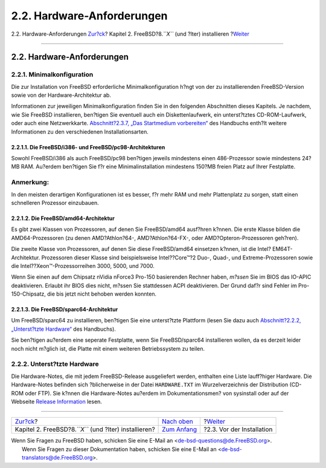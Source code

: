 ===========================
2.2. Hardware-Anforderungen
===========================

.. raw:: html

   <div class="navheader">

2.2. Hardware-Anforderungen
`Zur?ck <install.html>`__?
Kapitel 2. FreeBSD?8.\ *``X``* (und ?lter) installieren
?\ `Weiter <install-pre.html>`__

--------------

.. raw:: html

   </div>

.. raw:: html

   <div class="sect1">

.. raw:: html

   <div class="titlepage" xmlns="">

.. raw:: html

   <div>

.. raw:: html

   <div>

2.2. Hardware-Anforderungen
---------------------------

.. raw:: html

   </div>

.. raw:: html

   </div>

.. raw:: html

   </div>

.. raw:: html

   <div class="sect2">

.. raw:: html

   <div class="titlepage" xmlns="">

.. raw:: html

   <div>

.. raw:: html

   <div>

2.2.1. Minimalkonfiguration
~~~~~~~~~~~~~~~~~~~~~~~~~~~

.. raw:: html

   </div>

.. raw:: html

   </div>

.. raw:: html

   </div>

Die zur Installation von FreeBSD erforderliche Minimalkonfiguration
h?ngt von der zu installierenden FreeBSD-Version sowie von der
Hardware-Architektur ab.

Informationen zur jeweiligen Minimalkonfiguration finden Sie in den
folgenden Abschnitten dieses Kapitels. Je nachdem, wie Sie FreeBSD
installieren, ben?tigen Sie eventuell auch ein Diskettenlaufwerk, ein
unterst?tztes CD-ROM-Laufwerk, oder auch eine Netzwerkkarte.
`Abschnitt?2.3.7, „Das Startmedium
vorbereiten“ <install-pre.html#install-boot-media>`__ des Handbuchs
enth?lt weitere Informationen zu den verschiedenen Installationsarten.

.. raw:: html

   <div class="sect3">

.. raw:: html

   <div class="titlepage" xmlns="">

.. raw:: html

   <div>

.. raw:: html

   <div>

2.2.1.1. Die FreeBSD/i386- und FreeBSD/pc98-Architekturen
^^^^^^^^^^^^^^^^^^^^^^^^^^^^^^^^^^^^^^^^^^^^^^^^^^^^^^^^^

.. raw:: html

   </div>

.. raw:: html

   </div>

.. raw:: html

   </div>

Sowohl FreeBSD/i386 als auch FreeBSD/pc98 ben?tigen jeweils mindestens
einen 486-Prozessor sowie mindestens 24?MB RAM. Au?erdem ben?tigen Sie
f?r eine Minimalinstallation mindestens 150?MB freien Platz auf Ihrer
Festplatte.

.. raw:: html

   <div class="note" xmlns="">

Anmerkung:
~~~~~~~~~~

In den meisten derartigen Konfigurationen ist es besser, f?r mehr RAM
und mehr Plattenplatz zu sorgen, statt einen schnelleren Prozessor
einzubauen.

.. raw:: html

   </div>

.. raw:: html

   </div>

.. raw:: html

   <div class="sect3">

.. raw:: html

   <div class="titlepage" xmlns="">

.. raw:: html

   <div>

.. raw:: html

   <div>

2.2.1.2. Die FreeBSD/amd64-Architektur
^^^^^^^^^^^^^^^^^^^^^^^^^^^^^^^^^^^^^^

.. raw:: html

   </div>

.. raw:: html

   </div>

.. raw:: html

   </div>

Es gibt zwei Klassen von Prozessoren, auf denen Sie FreeBSD/amd64
ausf?hren k?nnen. Die erste Klasse bilden die AMD64-Prozessoren (zu
denen AMD?Athlon?64-, AMD?Athlon?64-FX-, oder AMD?Opteron-Prozessoren
geh?ren).

Die zweite Klasse von Prozessoren, auf denen Sie diese FreeBSD/amd64
einsetzen k?nnen, ist die Intel? EM64T-Architektur. Prozessoren dieser
Klasse sind beispielsweise Intel??Core™?2 Duo-, Quad-, und
Extreme-Prozessoren sowie die Intel??Xeon™-Prozessorreihen 3000, 5000,
und 7000.

Wenn Sie einen auf dem Chipsatz nVidia nForce3 Pro-150 basierenden
Rechner haben, *m?ssen* Sie im BIOS das IO-APIC deaktivieren. Erlaubt
ihr BIOS dies nicht, m?ssen Sie stattdessen ACPI deaktivieren. Der Grund
daf?r sind Fehler im Pro-150-Chipsatz, die bis jetzt nicht behoben
werden konnten.

.. raw:: html

   </div>

.. raw:: html

   <div class="sect3">

.. raw:: html

   <div class="titlepage" xmlns="">

.. raw:: html

   <div>

.. raw:: html

   <div>

2.2.1.3. Die FreeBSD/sparc64-Architektur
^^^^^^^^^^^^^^^^^^^^^^^^^^^^^^^^^^^^^^^^

.. raw:: html

   </div>

.. raw:: html

   </div>

.. raw:: html

   </div>

Um FreeBSD/sparc64 zu installieren, ben?tigen Sie eine unterst?tzte
Plattform (lesen Sie dazu auch `Abschnitt?2.2.2, „Unterst?tzte
Hardware“ <install-hardware.html#install-hardware-supported>`__ des
Handbuchs).

Sie ben?tigen au?erdem eine seperate Festplatte, wenn Sie
FreeBSD/sparc64 installieren wollen, da es derzeit leider noch nicht
m?glich ist, die Platte mit einem weiteren Betriebssystem zu teilen.

.. raw:: html

   </div>

.. raw:: html

   </div>

.. raw:: html

   <div class="sect2">

.. raw:: html

   <div class="titlepage" xmlns="">

.. raw:: html

   <div>

.. raw:: html

   <div>

2.2.2. Unterst?tzte Hardware
~~~~~~~~~~~~~~~~~~~~~~~~~~~~

.. raw:: html

   </div>

.. raw:: html

   </div>

.. raw:: html

   </div>

Die Hardware-Notes, die mit jedem FreeBSD-Release ausgeliefert werden,
enthalten eine Liste lauff?higer Hardware. Die Hardware-Notes befinden
sich ?blicherweise in der Datei ``HARDWARE.TXT`` im Wurzelverzeichnis
der Distribution (CD-ROM oder FTP). Sie k?nnen die Hardware-Notes
au?erdem im Dokumentationsmen? von sysinstall oder auf der Webseite
`Release Information <../../../../de/releases/index.html>`__ lesen.

.. raw:: html

   </div>

.. raw:: html

   </div>

.. raw:: html

   <div class="navfooter">

--------------

+------------------------------------------------------------+--------------------------------+------------------------------------+
| `Zur?ck <install.html>`__?                                 | `Nach oben <install.html>`__   | ?\ `Weiter <install-pre.html>`__   |
+------------------------------------------------------------+--------------------------------+------------------------------------+
| Kapitel 2. FreeBSD?8.\ *``X``* (und ?lter) installieren?   | `Zum Anfang <index.html>`__    | ?2.3. Vor der Installation         |
+------------------------------------------------------------+--------------------------------+------------------------------------+

.. raw:: html

   </div>

| Wenn Sie Fragen zu FreeBSD haben, schicken Sie eine E-Mail an
  <de-bsd-questions@de.FreeBSD.org\ >.
|  Wenn Sie Fragen zu dieser Dokumentation haben, schicken Sie eine
  E-Mail an <de-bsd-translators@de.FreeBSD.org\ >.
